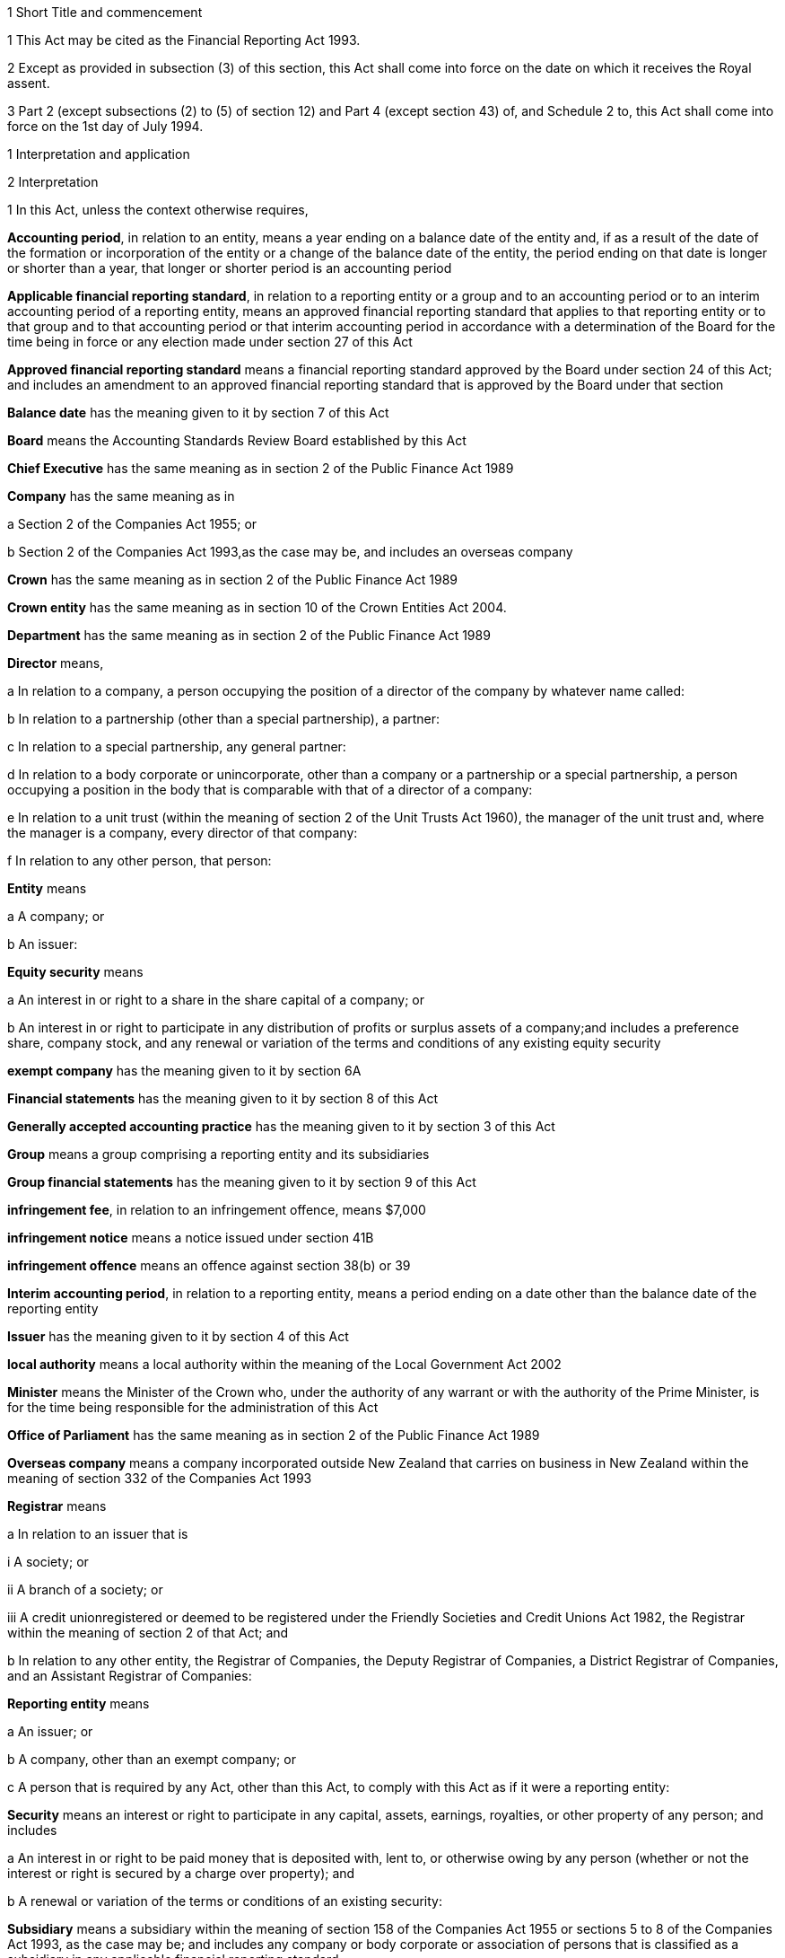 

1 Short Title and commencement

1 This Act may be cited as the Financial Reporting Act 1993.

2 Except as provided in subsection (3) of this section, this Act shall come into force on the date on which it receives the Royal assent.

3 Part 2 (except subsections (2) to (5) of section 12) and Part 4 (except section 43) of, and Schedule 2 to, this Act shall come into force on the 1st day of July 1994.

1 Interpretation and application

2 Interpretation

1 In this Act, unless the context otherwise requires,

*Accounting period*, in relation to an entity, means a year ending on a balance date of the entity and, if as a result of the date of the formation or incorporation of the entity or a change of the balance date of the entity, the period ending on that date is longer or shorter than a year, that longer or shorter period is an accounting period

*Applicable financial reporting standard*, in relation to a reporting entity or a group and to an accounting period or to an interim accounting period of a reporting entity, means an approved financial reporting standard that applies to that reporting entity or to that group and to that accounting period or that interim accounting period in accordance with a determination of the Board for the time being in force or any election made under section 27 of this Act

*Approved financial reporting standard* means a financial reporting standard approved by the Board under section 24 of this Act; and includes an amendment to an approved financial reporting standard that is approved by the Board under that section

*Balance date* has the meaning given to it by section 7 of this Act

*Board* means the Accounting Standards Review Board established by this Act

*Chief Executive* has the same meaning as in section 2 of the Public Finance Act 1989

*Company* has the same meaning as in

a Section 2 of the Companies Act 1955; or

b Section 2 of the Companies Act 1993,as the case may be, and includes an overseas company

*Crown* has the same meaning as in section 2 of the Public Finance Act 1989

*Crown entity* has the same meaning as in section 10 of the Crown Entities Act 2004.

*Department* has the same meaning as in section 2 of the Public Finance Act 1989

*Director* means,

a In relation to a company, a person occupying the position of a director of the company by whatever name called:

b In relation to a partnership (other than a special partnership), a partner:

c In relation to a special partnership, any general partner:

d In relation to a body corporate or unincorporate, other than a company or a partnership or a special partnership, a person occupying a position in the body that is comparable with that of a director of a company:

e In relation to a unit trust (within the meaning of section 2 of the Unit Trusts Act 1960), the manager of the unit trust and, where the manager is a company, every director of that company:

f In relation to any other person, that person:

*Entity* means

a A company; or

b An issuer:

*Equity security* means

a An interest in or right to a share in the share capital of a company; or

b An interest in or right to participate in any distribution of profits or surplus assets of a company;and includes a preference share, company stock, and any renewal or variation of the terms and conditions of any existing equity security

*exempt company* has the meaning given to it by section 6A

*Financial statements* has the meaning given to it by section 8 of this Act

*Generally accepted accounting practice* has the meaning given to it by section 3 of this Act

*Group* means a group comprising a reporting entity and its subsidiaries

*Group financial statements* has the meaning given to it by section 9 of this Act

*infringement fee*, in relation to an infringement offence, means $7,000

*infringement notice* means a notice issued under section 41B

*infringement offence* means an offence against section 38(b) or 39

*Interim accounting period*, in relation to a reporting entity, means a period ending on a date other than the balance date of the reporting entity

*Issuer* has the meaning given to it by section 4 of this Act

*local authority* means a local authority within the meaning of the Local Government Act 2002

*Minister* means the Minister of the Crown who, under the authority of any warrant or with the authority of the Prime Minister, is for the time being responsible for the administration of this Act

*Office of Parliament* has the same meaning as in section 2 of the Public Finance Act 1989

*Overseas company* means a company incorporated outside New Zealand that carries on business in New Zealand within the meaning of section 332 of the Companies Act 1993

*Registrar* means

a In relation to an issuer that is

i A society; or

ii A branch of a society; or

iii A credit unionregistered or deemed to be registered under the Friendly Societies and Credit Unions Act 1982, the Registrar within the meaning of section 2 of that Act; and

b In relation to any other entity, the Registrar of Companies, the Deputy Registrar of Companies, a District Registrar of Companies, and an Assistant Registrar of Companies:

*Reporting entity* means

a An issuer; or

b A company, other than an exempt company; or

c A person that is required by any Act, other than this Act, to comply with this Act as if it were a reporting entity:

*Security* means an interest or right to participate in any capital, assets, earnings, royalties, or other property of any person; and includes

a An interest in or right to be paid money that is deposited with, lent to, or otherwise owing by any person (whether or not the interest or right is secured by a charge over property); and

b A renewal or variation of the terms or conditions of an existing security:

*Subsidiary* means a subsidiary within the meaning of section 158 of the Companies Act 1955 or sections 5 to 8 of the Companies Act 1993, as the case may be; and includes any company or body corporate or association of persons that is classified as a subsidiary in any applicable financial reporting standard

*turnover*

a means, in relation to a company, the total annualised gross operating revenue of the company (exclusive of any tax required to be collected) reported in the statement of financial performance, income and expenditure statement, or revenue and appropriation account, as the case may be, for the accounting period for which the financial statements are required; and includes (without limitation) any sales, fee income, grants, output appropriations, cost recoveries, donations, dividends, interest, and subscriptions of the company for that accounting period:

b means, in relation to a group, the total annualised gross operating revenue of the group (exclusive of any tax required to be collected) reported in the consolidated statement of financial performance or consolidated income and expenditure statement, as the case may be, for the accounting period for which the financial statements are required; and includes (without limitation) any sales, fee income, grants, output appropriations, cost recoveries, donations, dividends, interest, and subscriptions of the group for that accounting period

*Working day* means a day of the week other than

a Saturday, Sunday, Good Friday, Easter Monday, Anzac Day, the Sovereign's Birthday, Labour Day, and Waitangi Day; and

b A day in the period commencing with the 25th day of December in any year and ending with the 2nd day of January in the following year; and

c If the 1st day of January in any year falls on a Friday, the following Monday; and

d If the 1st day of January in any year falls on a Saturday or a Sunday, the following Monday and Tuesday.

2 Where the last day of the period prescribed under section 18 or section 19 of this Act for delivering financial statements or group financial statements to the appropriate Registrar falls on the anniversary of the province in which,

a In the case of financial statements that are required to be delivered to the Registrar of Friendly Societies and Credit Unions, the office of the Registrar of Friendly Societies and Credit Unions is situated; or

b In the case of any other reporting entity, the office of the appropriate Deputy Registrar of Companies or District Registrar of Companies or Assistant Registrar of Companies is situatedthe financial statements or group financial statements may be delivered on the next working day.

3 Meaning of generally accepted accounting practice
For the purposes of this Act, financial statements and group financial statements comply with generally accepted accounting practice only if those statements comply with

a Applicable financial reporting standards; and

b In relation to matters for which no provision is made in applicable financial reporting standards and that are not subject to any applicable rule of law, accounting policies that

i Are appropriate to the circumstances of the reporting entity; and

ii Have authoritative support within the accounting profession in New Zealand.

4 Meaning of issuer

1 In this Act, *issuer* means

a Every person who has, whether before or after the commencement of this Act, allotted securities pursuant to

i An offer for which, or for which but for an exemption granted by the Securities Commission pursuant to section 5 of the Securities Act 1978, an investment statement or a registered prospectus, or both, is or was required under that Act (other than an offer of a unit in a unit trust); or

ii An offer required to be contained in a prospectus required to be registered under the Companies Act 1955,whether or not the securities allotted are securities of the same type as the securities offered:

b Every manager of a unit trust (within the meaning of section 2 of the Unit Trusts Act 1960) in which securities have been allotted, whether before or after the commencement of this Act, pursuant to an offer of securities to the public within the meaning of the Securities Act 1978:

ba every recipient of money from a conduit issuer (within the meaning of section 4A):

c Every person who is a party to a listing agreement with a stock exchange in New Zealand and who has issued securities which are quoted on such an exchange:

d every insurer to whom Part 10 of the Injury Prevention, Rehabilitation, and Compensation Act 2001 applies.

e every operator within the meaning of the Retirement Villages Act 2003 (other than a receiver or liquidator, or a person who has no financial interest in the village).

2 Every registered bank (within the meaning of section 2(1) of the Reserve Bank of New Zealand Act 1989) that has allotted securities to the public within the meaning of the Securities Act 1978 is an issuer for the purposes of this Act.

3 In this section references to securities that have been issued or allotted are to be taken as references to securities that have not been cancelled, redeemed, forfeited, or in respect of which obligations owing under them have not been discharged.

4 Subsection (2) of this section shall come into force on a date to be appointed by the Governor-General by Order in Council.

4A Recipients of money from conduit issuers

1 In section 4, a person is a *recipient of money from a conduit issuer* if

a the person is related to another person (the *conduit issuer*); and

b the conduit issuer raises an amount of money by the issue of securities offered to the public within the meaning of the Securities Act 1978 and that offer is made under that Act after the commencement of this section; and

c that money is raised as part of a scheme or arrangement under which 75% or more of that money is provided, directly or indirectly and whether by 1 transaction or a series of transactions, for the use of

i the person; or

ii the person and 1 or more third persons that are related to the person; and

d the money that is provided to the person under paragraph (c) is 10% or more of the money that is raised under paragraph (b); and

e all or part of the money that is provided under paragraph (c) has not yet been repaid or returned to the conduit issuer.

2 In subsection (1),

a a person is related to another person if

i they are acting jointly or in concert; or

ii either person acts, or is accustomed to act, in accordance with the wishes of the other person; or

iii they are related companies within the meaning of section 2(3) of the Companies Act 1993; or

iv either person is able, directly or indirectly, to exert a substantial degree of influence over the activities of the other; or

v they are both, directly or indirectly, under the control of the same person; but

b a director of a company or other body corporate is not related to that company or body corporate merely because he or she is a director of that company or body corporate.

4B Exemption from being issuer under section 4(1)(ba)

1 The Securities Commission may, by notice in the Gazette, exempt

a a person from being an issuer under section 4(1)(ba); or

b a class of persons from being issuers under section 4(1)(ba).

2 The exemption may be granted on any terms and conditions that the Securities Commission thinks fit.

3 The Securities Commission may vary or revoke an exemption in the same way as an exemption may be granted under this section.

4 Each notice published in the Gazette under this section is a regulation for the purposes of the Regulations (Disallowance) Act 1989 and the Acts and Regulations Publication Act 1989.

4C Exemption may apply to accounting period before exemption is granted
An exemption under section 4B may, if the Securities Commission thinks fit, apply to an accounting period that commenced before the exemption is granted (including an accounting period that ended before the exemption is granted) if the exemption is granted before the financial statements or group financial statements for that period are required to be completed.

4D Securities Commission must notify reasons for exemption

1 The Securities Commission's reasons for granting an exemption under section 4B (including why the exemption is appropriate) must be notified in the Gazette together with the exemption.

2 However, the Securities Commission may defer notifying or not notify the reasons for granting an exemption if the Commission is satisfied that it is proper to do so on the ground of commercial confidentiality.

5 Persons ceasing to be issuers during accounting period

1 Where a person ceases to be an issuer during an accounting period, that person shall be deemed to continue to be an issuer in relation to that accounting period for the purposes of this Act.

2 However, this section does not apply to a person who ceases to be an issuer as a result of an exemption under section 4B.

6 Certain persons not issuers
None of the following is an issuer for the purposes of this Act:

a The Crown:

b A local authority:

c The Board of Trustees of the National Provident Fund continued in existence under section 12 of the National Provident Fund Restructuring Act 1990:

d The Reserve Bank of New Zealand continued in existence under section 5 of the Reserve Bank of New Zealand Act 1989:

e 

f A company within the meaning of section 2(1) of the Companies Act 1955 that does not have more than 25 members and that would, but for this section, be an issuer by reason only of the allotment of equity securities:

g A company within the meaning of section 2(1) of the Companies Act 1993 that does not have more than 25 shareholders and that would, but for this section, be an issuer by reason only of the allotment of equity securities.

6A Meaning of exempt company

1 In this Act, *exempt company* means a company, other than an overseas company or an issuer, if

a at least 2 of the following subparagraphs apply:

i as at the balance date of the accounting period for which financial statements are required, the value of the total assets of the company (including intangible assets) reported in the statement of financial position did not exceed $1,000,000:

ii in the accounting period for which financial statements are required, the turnover of the company did not exceed $2,000,000:

iii as at the balance date of the accounting period for which financial statements are required, the company has 5 or fewer full-time equivalent employees; and

b as at the balance date of the accounting period for which financial statements are required, the company

i was not a subsidiary of another body corporate or association of persons; and

ii did not have any subsidiaries.

2 The Governor-General may, by Order in Council, make regulations for all or any of the following purposes:

a amending the maximum amount of assets that applies under subsection (1)(a)(i):

b amending the maximum amount of turnover that applies under subsection (1)(a)(ii):

c amending the maximum number of full-time equivalent employees that applies under subsection (1)(a)(iii).

3 In counting employees for the purposes of subsection (1), part-time employees must be taken into account as an appropriate fraction of a full-time equivalent.

7 Meaning of balance date

1 In this Act, the term *balance date* in relation to an entity, means the close of the 31st day of March or of such other date as the directors of the entity adopt as the entity's balance date.

2 Subject to subsections (3) and (4) of this section, an entity must have a balance date in each calendar year.

3 An entity need not have a balance date in the calendar year in which it is formed or incorporated if its first balance date is in the following calendar year and is not later than 15 months after the date of its formation or incorporation.

4 If an entity changes its balance date, it need not have a balance date in a calendar year if

a The period between any 2 balance dates does not exceed 15 months; and

b The Registrar approves the change of balance date before it is made.

5 The Registrar may approve a change of balance date with or without conditions.

6 If an entity changes its balance date, the period between any 2 balance dates must not exceed 15 months.

7 The board of a reporting entity (not being an issuer) that is a company must ensure that, unless in the board's opinion there are good reasons against it, the balance date of each subsidiary of the company is the same as the balance date of the company.

8 The board of an issuer must ensure that the balance date of the issuer is the same as the balance date of its subsidiaries.

9 Subject to subsection (11) of this section, the Registrar may, by notice in writing and subject to such conditions as the Registrar thinks fit, exempt an issuer from subsection (8) of this section either completely or in relation to a subsidiary or a class of subsidiaries.

10 The existence of the exemption must be stated in a note to the consolidated statement of financial position for a group.

11 If the balance date of a subsidiary of a reporting entity is not the same as that of the reporting entity, the balance date of the subsidiary for the purposes of any particular group financial statements must be that preceding the balance date of the reporting entity.

8 Meaning of financial statements

1 In this Act, the term *financial statements*, in relation to an entity and a balance date, means

a A statement of financial position for the entity as at the balance date; and

b In the case of

i An entity trading for profit, a statement of financial performance for the entity in relation to the accounting period ending at the balance date; and

ii An entity not trading for profit, an income and expenditure statement for the entity in relation to the accounting period ending at the balance date; and

iii An entity that is a building society within the meaning of the Building Societies Act 1965, a revenue and appropriation account for the entity in relation to the accounting period ending at the balance date; and

c If, in the case of a reporting entity, an applicable financial reporting standard requires a statement of cash flows for the reporting entity, a statement of cash flows for the reporting entity in relation to the accounting period ending on the balance date,together with any notes or documents giving information relating to the statement of financial position, statements, or account.

2 In this Act, the term *financial statements*, in relation to a reporting entity that is an overseas company, includes, in addition to the financial statements of the overseas company, financial statements referred to in subsection (1) of this section for its New Zealand business prepared as if that business were conducted by a company formed and registered in New Zealand.

3 Where the Registrar notifies an overseas company that he or she is satisfied that the financial statements of the overseas company that comply with subsection (1) of this section comply with subsection (2) of this section, those financial statements shall be taken to comply with subsection (2) of this section.

9 Meaning of group financial statements

1 In this Act, the term *group financial statements*, in relation to a group and a balance date, means

a A consolidated statement of financial position for the group as at that balance date; and

b Where a member of the group trades for profit, a consolidated statement of financial performance for the group in relation to the accounting period ending on that balance date; and

c Where no member of the group trades for profit, a consolidated income and expenditure statement for the group in relation to the accounting period ending on that balance date; and

d If an applicable financial reporting standard requires a consolidated statement of cash flows for the group, a consolidated statement of cash flows for the group in relation to the accounting period ending on that balance date,together with any notes or documents giving information relating to the statement of financial position or statement.

2 In this Act, the term *group financial statements*, in relation to a group that comprises a reporting entity that is an overseas company and its subsidiaries, includes, in addition to the financial statements of the group, financial statements referred to in subsection (1) of this section for the group's New Zealand business prepared as if the members of the group were companies formed and registered in New Zealand.

3 Where the Registrar notifies an overseas company that he or she is satisfied that the financial statements of the group that comply with subsection (1) of this section comply with subsection (2) of this section, those financial statements shall be taken to comply with subsection (2) of this section.

9A Application to certain issuers

1 For the purposes of this Act, a requirement on the directors of an issuer of securities in relation to a scheme within the meaning of section 2 of the Securities Act 1978 (other than a scheme to which subsection (2) of this section applies) to prepare and register financial statements shall be construed as including a requirement to prepare and register (in addition to financial statements in respect of the issuer itself),

a If the liabilities of the issuer and the scheme are not limited to a particular group of assets (in this section referred to as a *separate fund*), financial statements in respect of the scheme; or

b If the liabilities of the issuer or the scheme are limited to a separate fund, financial statements in respect of both the scheme and that fund.

2 For the purposes of this Act, a requirement on the trustees of a superannuation scheme that is registered under the Superannuation Schemes Act 1989 to prepare and register financial statements shall be construed as a requirement to prepare and register,

a If the liabilities of the trustee and the scheme are not limited to a separate fund, financial statements in respect of the scheme; or

b If the liabilities of the trustee or the scheme are limited to a separate fund, financial statements in respect of both the scheme and that fund.

3 Where the liability of an issuer that is a life insurance company to satisfy its obligations under any securities (as distinct from calculating the returns on the securities) is limited to a separate fund (whether the fund or the limitation is created by statute or by contract or otherwise), then, for the purposes of this Act, a requirement on the directors of the issuer to prepare and register financial statements shall be construed as including a requirement to prepare and register (in addition to financial statements in respect of the issuer itself), financial statements in respect of each such fund.

4 Subsection (5) applies if

a the financial statements of an operator of a retirement village (as those terms are defined in sections 5 and 6 of the Retirement Villages Act 2003) include the activities of

i more than 1 retirement village; or

ii another trading activity that operates independently of the retirement village; and

b either the statutory supervisor of the retirement village, or (if the operator is exempted under section 41 of that Act from appointing a statutory supervisor) the Registrar, as a condition of that exemption, requires the operator to comply with subsection (5).

5 If this subsection applies, any requirement for an operator of a retirement village to prepare financial statements includes

a a requirement to prepare financial statements in respect of the retirement village as well as in respect of the operator; and

b a requirement to lodge a copy of both statements, within 20 working days after the financial statements are required to be signed,

i with the statutory supervisor of the retirement village (if there is one); or

ii if the operator is exempted from appointing a statutory supervisor, with the Registrar or with any person the Registrar appoints under a condition of that exemption.

2 Financial statements



10 Obligation to prepare financial statements

1 The directors of every reporting entity must ensure that, within 5 months after the balance date of the entity or, where the entity is required by any other Act to prepare financial statements or accounts within a shorter period after the end of its financial year or balance date, within that period, financial statements that comply with section 11 of this Act are

a Completed in relation to the entity and that balance date; and

b Dated and signed on behalf of the directors by 2 directors of the entity, or, if the entity has only 1 director, by that director.

2 The directors of every exempt company must ensure that within 5 months after the balance date of the company or, if all the members or shareholders of the company agree, within 9 months after the balance date of the company, financial statements that comply with section 12 of this Act are

a Completed in relation to the company and that balance date; and

b Dated and signed on behalf of the directors by 2 directors of the company, or, if the company has only 1 director, by that director.

10A Non-active entities not required to prepare financial statements

1 The directors of an entity do not have to comply with section 10 or 19 in respect of an accounting period if the entity

a was a non-active entity in respect of that accounting period; and

b has, within the specified period, delivered to the Registrar a declaration, in the prescribed form, stating that it was a non-active entity in respect of that accounting period.

2 For the purposes of this section, an entity is a *non-active entity* in respect of an accounting period if the entity is not an issuer and, during that period, the entity

a has not derived, or been deemed to have derived, any income; and

b has no expenses; and

c has not disposed of, or been deemed to have disposed of, any assets; and

d has not been a party to, perpetuated, or continued with, any transactions that, during the period, give rise to obligations under the Income Tax Act 2004 in relation to the entity or any other person (or both).

3 In determining whether an entity is a non-active entity, no account may be taken of any

a statutory company filing fees or associated accounting or other costs; or

b bank charges or other minimal administration costs totalling not more than $50 in the accounting period; or

c interest earned on any bank account during the accounting period, to the extent that the total interest does not exceed the total of any charges or costs incurred by the entity to which paragraph (b) applies.

4 In this section, *specified period*, in relation to an accounting period, means the period within which the directors of the entity would, but for this section, be required to ensure that financial statements are completed under section 10.

11 Content of financial statements of reporting entities

1 The financial statements of a reporting entity must comply with generally accepted accounting practice.

2 If, in complying with generally accepted accounting practice, the financial statements do not give a true and fair view of the matters to which they relate, the directors of the reporting entity must add such information and explanations as will give a true and fair view of those matters.

3 Where the Registrar of Companies notifies a reporting entity that is incorporated or constituted outside New Zealand that the Registrar is satisfied that

a The financial statements of the reporting entity comply with the requirements of the law in force in the country where the reporting entity is incorporated or constituted; and

b Those requirements are substantially the same as those of this Act,those financial statements shall be taken to comply with this section and every applicable financial reporting standard.

12 Content of financial statements of exempt companies

1 The financial statements of an exempt company must either

a be in the form and contain the particulars and comply with the directions as to the preparation of those statements prescribed by the Governor-General by Order in Council; or

b comply with section 11 as if the exempt company were a reporting entity.

2 For the purposes of subsection (1)(a), the Governor-General. may from time to time, on the recommendation of the Minister, by Order in Council, prescribe

a The form of; and

b The particulars to be contained in; and

c Directions to be complied with in the preparation offinancial statements of exempt companies.

3 Before making any recommendation for the purposes of subsection (2) of this section, the Minister shall do everything reasonably possible to advise such organisations as, in his or her opinion, have a professional interest in the terms of any order made under that subsection of the proposed terms of the order, and shall give those organisations a reasonable opportunity to make submissions to him or her.

4 Failure to comply with subsection (3) of this section does not affect the validity of any order made under subsection (2) of this section.

5 Every order made under subsection (2) of this section shall commence to apply in relation to accounting periods commencing on or after the date on which the order takes effect.

13 Obligation to prepare group financial statements

1 Subject to subsection (2) of this section, the directors of a reporting entity that has, on the balance date of the entity, one or more subsidiaries, must, in addition to complying with section 10 of this Act, ensure that, within 5 months after that balance date or, where the entity is required by any other Act to prepare group financial statements or group accounts within a shorter period after the end of its financial year or balance date, within that period, group financial statements that comply with section 14 of this Act are

a Completed in relation to that group and that balance date; and

b Dated and signed on behalf of the directors by 2 directors of the entity, or, if the entity has only 1 director, by that director.

2 Group financial statements are not required in relation to a reporting entity that is a company if, on the balance date of the company, the company is not an issuer and the only shareholders of the company comprise a reporting entity that is

a A body corporate that is incorporated in New Zealand or a nominee of such a body corporate; or

b A body corporate that is incorporated in New Zealand or a nominee of such a body corporate and a subsidiary of such a body corporate or a nominee of such a subsidiary.

14 Content of group financial statements

1 The financial statements of a group must comply with generally accepted accounting practice.

2 If, in complying with generally accepted accounting practice, the group financial statements do not give a true and fair view of the matters to which they relate, the directors of the reporting entity must add such information and explanations as will give a true and fair view of those matters.

3 In any case where a subsidiary became a subsidiary of a reporting entity during the accounting period to which the group financial statements relate, the consolidated statement of financial performance or the consolidated income and expenditure statement for the group, must, unless any applicable financial reporting standard otherwise requires, relate to the profit or loss of the subsidiary for each part of that accounting period during which it was such a subsidiary, and not to any other part of that accounting period.

4 Subject to subsection (3) of this section, where the balance date of a subsidiary of a reporting entity is not the same as that of the reporting entity, the group financial statements must

a If the balance date of the subsidiary does not precede that of the reporting entity by more than 3 months, incorporate the financial statements of the subsidiary for the accounting period ending on that date, or incorporate interim financial statements of the subsidiary completed in respect of a period that is the same as the accounting period of the reporting entity; or

b In any other case, incorporate interim financial statements of the subsidiary completed in respect of a period that is the same as the accounting period of the reporting entity.

5 Where the Registrar of Companies notifies a reporting entity that is incorporated or constituted outside New Zealand that the Registrar is satisfied that

a The group financial statements of the group that comprises the reporting entity and its subsidiaries comply with the law in force in the country where the reporting entity is incorporated or constituted; and

b Those requirements are substantially the same as those of this Act,those financial statements shall be taken to comply with this section and every applicable financial reporting standard.

6 Subject to subsection (3) of this section, group financial statements must, except where otherwise required by an applicable financial reporting standard, incorporate the financial statements of every subsidiary of the reporting entity.

15 Financial statements of issuers and group financial statements of issuers to be audited

1 The directors of an issuer must ensure that the financial statements of the issuer and, if the issuer is required to complete group financial statements, the group financial statements are audited.

2 The financial statements and any group financial statements must be audited,

a If the issuer is a company, other than an overseas company, by an auditor appointed in accordance with the Companies Act 1955 or the Companies Act 1993, as the case may be; or

b If the issuer is an overseas company, by a person who is qualified for appointment as auditor in accordance with section 199 of the Companies Act 1993; or

c If the issuer is incorporated or registered under any other Act that provides for the appointment of an auditor, by an auditor appointed under that Act; or

d If the issuer is not incorporated or registered under an Act that provides for the appointment of an auditor, by an auditor appointed in accordance with the provisions of the Companies Act 1993 which shall, for that purpose, apply with such modifications as may be necessary.

e if the issuer is a public entity under the Public Audit Act 2001, by the Auditor-General.

3 This section shall not apply in respect of a superannuation scheme that is registered under the Superannuation Schemes Act 1989 if the annual accounts of that scheme are not required to be audited under section 13 of that Act.

16 Auditor's report on reporting entities

1 Where, pursuant to section 15 of this Act or the Companies Act 1955 or the Companies Act 1993, the financial statements of a reporting entity or group financial statements are required to be audited, the auditor's report on the financial statements or group financial statements must state

a The work done by the auditor; and

b The scope and limitations of the audit; and

c The existence of any relationship (other than that of auditor) which the auditor has with, or any interests which the auditor has in, the reporting entity or any of its subsidiaries; and

d Whether the auditor has obtained all information and explanations that he or she has required; and

e Whether, in the auditor's opinion, as far as appears from an examination of them, proper accounting records have been kept by the reporting entity; and

f Whether, in the auditor's opinion, the financial statements and any group financial statements comply with generally accepted accounting practice, and if they do not, the respects in which they fail to comply; and

g Whether, in the auditor's opinion and having regard to any information or explanations that may have been added by the reporting entity pursuant to section 11(2) or section 14(2) of this Act, the financial statements and any group financial statements give a true and fair view of the matters to which they relate, and, if they do not, the respects in which they fail to give such a view.

2 Where the auditor's report indicates that the requirements of this Act have not been complied with, the auditor must, within 7 working days after signing the report, send a copy of the report and a copy of the financial statements and any group financial statements to which it relates, to the Registrar who must, in turn, forthwith send copies of the report and statements to the Board and, if the reporting entity or group to which the report and statements relate is an issuer, to the Securities Commission.

17 Auditor's report on exempt companies
Where, pursuant to the Companies Act 1955 or the Companies Act 1993, the financial statements of an exempt company are required to be audited, the auditor's report on the financial statements must state

a The work done by the auditor; and

b The scope and limitations of the audit; and

c The existence of any relationship (other than that of auditor) which the auditor has with, or any interests which the auditor has in, the exempt company; and

d Whether the auditor has obtained all information and explanations that he or she has required; and

e Whether, in the auditor's opinion, as far as appears from an examination of them, proper accounting records have been kept by the exempt company; and

f Whether, in the auditor's opinion, the financial statements comply with section 12 of this Act, and if they do not, the respects in which they fail to comply.



18 Registration of financial statements by issuers

1 The directors of an issuer must ensure that, within 20 working days after the financial statements of the issuer and any group financial statements are required to be signed, copies of those statements together with a copy of the auditor's report on those statements are delivered to the Registrar for registration.

1A Any financial statements to which subsection (1) of this section applies and that are required for the purposes of this Act may also contain or be accompanied by financial statements and any auditor's report on those statements, that are required for the purposes of a prospectus under the Securities Act 1978.

2 The issuer must, at the same time, pay to the Registrar the prescribed registration fee.

3 Any person may, on payment of the prescribed fee (if any), inspect the copies of an issuer's financial statements and auditor's report on those statements delivered to the Registrar under subsection (1).



19 Overseas companies and certain other companies to register financial statements

1 This section applies to

a any company, other than an issuer, that is an overseas company; or

b any company, other than an issuer,

i that is large; and

ii in which shares that in aggregate carry the right to exercise or control the exercise of 25% or more of the voting power at a meeting of the company are held by

A a subsidiary of a company or body corporate incorporated outside New Zealand; or

B a company or body corporate incorporated outside New Zealand; or

C a person not ordinarily resident in New Zealand; or

c any company, other than an issuer, that is a subsidiary of a company or body corporate incorporated outside New Zealand.

2 However, this section does not apply to a company (*company A*) if the following requirements are satisfied:

a company A is a subsidiary of a company that is incorporated in New Zealand (*company B*); and

b financial statements in relation to company B that comply with section 11 are completed and signed within the time specified in section 10; and

c group financial statements in relation to a group comprising company B, company A, and all other subsidiaries of company B that comply with section 14 are completed and signed within the time specified in section 13; and

d a copy of the financial statements referred to in paragraph (b) and a copy of the group financial statements referred to in paragraph (c), together with the auditor's report on those statements, are delivered to the Registrar for registration.

3 The directors of every company to which this section applies must

a ensure that, within 20 working days after the financial statements of the company and any group financial statements in relation to a group comprising that company and its subsidiaries are required to be signed, copies of those statements, together with a copy of the auditor's report on those statements, are delivered to the Registrar for registration; and

b ensure that the company pays to the Registrar the prescribed registration fee at the same time.

19A Interpretation for section 19

1 For the purposes of section 19,

a a person is ordinarily resident in New Zealand if that person

i is domiciled in New Zealand; or

ii is living in New Zealand and the place where that person usually lives is, and has been for the immediately preceding 12 months, in New Zealand, whether or not that person has on occasions been away from New Zealand during that period:

b a company is large if at least 2 of the following subparagraphs apply:

i as at the balance date of the accounting period for which financial statements are required, the total assets (including intangible assets) of the company and its subsidiaries (if any) reported in the statement of financial position or consolidated statement of financial position (as the case may be) exceeds $10,000,000:

ii in the accounting period for which financial statements are required, the total turnover of the company and its subsidiaries (if any) exceeds $20,000,000:

iii as at the balance date of the accounting period for which financial statements are required, the company and its subsidiaries (if any) have 50 or more full-time equivalent employees:

c *auditor's report*, in relation to an overseas company, means a report by a person qualified for appointment as auditor in accordance with section 199 of the Companies Act 1993:

d a subsidiary does not include any company or body corporate or association of persons that is classified as a subsidiary in any applicable financial reporting standard.

2 The Governor-General may, by Order in Council, make regulations for all or any of the following purposes:

a amending the amount of assets that must be exceeded under subsection (1)(b)(i):

b amending the amount of turnover that must be exceeded under subsection (1)(b)(ii):

c amending the minimum number of full-time equivalent employees that applies under subsection (1)(b)(iii).

3 In counting employees for the purposes of subsection (1), part-time employees must be taken into account as an appropriate fraction of a full-time equivalent.

20 Fees
The Governor-General may from time to time, by Order in Council,

a Prescribe the fees payable to the Registrar under section 18(2) or section 18(3) or section 19(3) of this Act:

b Prescribe the amounts payable to the Registrar by way of penalty for failure to deliver financial statements or group financial statements and the auditor's report on those statements within the time prescribed by section 18(1) or section 19(3) of this Act.

21 Application of this Part to accounting periods ending before person becomes an issuer
Nothing in this Part of this Act requires the directors of an issuer, not being a company, to ensure the completion of financial statements and any group financial statements and the registration of those financial statements in relation to an accounting period that ended before the accounting period in which that person became an issuer.

3 Accounting Standards Review Board

22 Establishment of Accounting Standards Review Board

1 There is hereby established a Board to be called the Accounting Standards Review Board.

2 The Accounting Standards Review Board is a Crown entity for the purposes of section 7 of the Crown Entities Act 2004.

3 The Crown Entities Act 2004 applies to the Accounting Standards Review Board except to the extent that this Act expressly provides otherwise.

4 Members of the Accounting Standards Review Board are the board for the purposes of the Crown Entities Act 2004.

23 Membership of Board

1 The Board shall consist of not less than 4 and not more than 7 members.

2 

3 The Minister shall not recommend a person for appointment as a member of the Board unless, in the opinion of the Minister, that person is qualified for appointment by reason of his or her knowledge of, or experience in, business, accounting, finance, economics, or law.

4 Subsection (3) does not limit section 29 of the Crown Entities Act 2004.

24 Functions of Board

1 The Board has the following functions:

a To review and, if it thinks fit, approve financial reporting standards submitted to it for approval for the purposes of

i This Act; or

ia the Crown Entities Act 2004; or

ii The Public Finance Act 1989; or

iia the Local Government Act 2002; or

iii Any Act that requires a person to comply with this Act as if that person were a reporting entity:

b To review, and, if it thinks fit, approve amendments to any approved financial reporting standards:

c To make recommendations in relation to the submission to it for approval of financial reporting standards or amendments to approved financial reporting standards:

d To give directions as to the accounting policies that have authoritative support within the accounting profession in New Zealand:

e To encourage the development of financial reporting standards, including financial reporting standards for different classes of reporting entity:

ea 

f To liaise with the Accounting Standards Board established by the Securities Commission Act 1989 of Australia with a view to harmonising New Zealand and Australian financial reporting standards.

2 For the avoidance of doubt, the function of the Board referred to in subsection (1)(a) includes the function of reviewing and, if the Board thinks fit, approving financial reporting standards submitted to it for approval that relate to prospective, summary, or interim financial information.

3 Except as expressly provided otherwise in this or another Act, the Board must act independently in performing its statutory functions and duties, and exercising its statutory powers, under

a this Act; and

b any other Act that expressly provides for the functions, powers, or duties of the Board (other than the Crown Entities Act 2004).

25 Financial reporting standards may be submitted to Board for approval
The Institute of Chartered Accountants of New Zealand and any other organisation or person may, from time to time, submit

a Financial reporting standards; and

b Amendments to any approved financial reporting standardsto the Board for approval.

26 Consultation

1 The Board shall not approve a financial reporting standard or an amendment to an approved financial reporting standard unless

a The standard or the amendment is based on a standard or an amendment adopted by the Institute of Chartered Accountants of New Zealand or the organisation or person by whom it was submitted to the Board and the Board is satisfied that, before it was so adopted, the Institute or organisation or person, as the case may be, took reasonable steps to consult with persons or organisations or representatives of persons or organisations who, in the opinion of the Institute or organisation or person, would be affected by the adoption of the standard or the amendment; or

b The standard or the amendment is based on a standard or amendment that was not adopted by the Institute of Chartered Accountants of New Zealand or organisation or person by whom it was submitted to the Board and the Board is satisfied that, before the standard or amendment was submitted to the Board, the Institute or organisation or person, as the case may be, took reasonable steps to consult with persons or organisations who, in the opinion of the Institute or organisation or person, would be affected by the approval of the standard or the amendment by the Board.

1A The Board must not approve a financial reporting standard, or an amendment to an approved financial reporting standard, that is likely to require the disclosure of personal information unless

a the Board is satisfied that,

i in the case of a standard or amendment based on a standard or amendment adopted by the Institute of Chartered Accountants of New Zealand or the organisation or person by whom it was submitted to the Board, the Institute or organisation or person, as the case may be, consulted with the Privacy Commissioner before the standard or amendment was adopted; or

ii in the case of a standard or amendment based on a standard or amendment that was not adopted by the Institute of Chartered Accountants of New Zealand or organisation or person by whom it was submitted to the Board, the Institute or organisation or person, as the case may be, consulted with the Privacy Commissioner before the standard or amendment was submitted to the Board; or

b the Board has consulted with the Privacy Commissioner.

2 Any failure to comply with subsection (1) or subsection (1A) does not affect the validity of the approval by the Board of the standard or the amendment.

3 In subsection (1A), *personal information* and *Privacy Commissioner* have the same meanings as in section 2 of the Privacy Act 1993.

27 Approval of financial reporting standards

1 Approved financial reporting standards may be expressed to apply in relation to

a All reporting entities or groups; or

b Specified reporting entities or groups; or

c The Crown; or

d All departments or Offices of Parliament or Crown entities; or

e Specified departments or Offices of Parliament or Crown entities; or

ea All local authorities; or

eb Specified local authorities; or

f Accounting periods or interim accounting periods.

2 Approved financial reporting standards may

a Have general or specific application:

b Differ according to differences in time or circumstance.

3 An approved financial reporting standard may classify a company as a subsidiary of another company where, although the company is not a subsidiary of that other company for the purposes of section 5 of the Companies Act 1993 or section 158 of the Companies Act 1955, the company is, in effect, controlled by that other company (irrespective of whether it is taken to be controlled by that other company for the purposes of section 5 of the Companies Act 1993 or section 158 of the Companies Act 1955), so as to render it, in substance, a subsidiary of that other company.

3A The Board may from time to time determine that

a An approved financial reporting standard which has not been approved for application to a particular person (including a department or Office of Parliament) or category of persons shall apply to that person or category of persons; or

b An approved financial reporting standard which applies to a particular person (including a department or Office of Parliament) or category of persons shall cease to apply to that person or category of persons,in relation to such accounting periods or interim accounting periods as the Board may determine.

4 In subsection (3) of this section, the expression *company* includes an association of persons whether incorporated or not.

5 An approved financial reporting standard or an amendment to an approved financial reporting standard or a determination by the Board under subsection (3A) of this section, as the case may be, takes effect on the 28th day after the date of the notification of the approval or the amendment or the determination in the Gazette.

6 Subject to subsection (7) of this section, an approved financial reporting standard or an amendment to an approved financial reporting standard or a determination made under subsection (3A) of this section shall commence to apply in relation to such accounting periods or interim accounting periods as the Board specifies in its approval or determination, which periods

a May be accounting periods or interim accounting periods that have commenced or that commence before the date on which the financial reporting standard or the amendment to the approved financial reporting standard takes effect; but

b Must not be accounting periods or interim accounting periods that have ended or that end before the approved financial reporting standard or the amendment to the approved financial reporting standard takes effect.

7 Where

a The directors of a reporting entity; or

b The Minister of Finance and the Secretary to the Treasury, in relation to financial statements for the Crown required to be prepared pursuant to the Public Finance Act 1989; or

c The Chief Executive of a department; or

d The Chief Executive of an Office of Parliament; or

e The Chairperson and the Chief Executive of a Crown entity or, where no Chairperson exists, the Chief Executive; or

f the chief executive of a local authority,as the case may be, elect or elects in writing that an approved financial reporting standard, which would not otherwise apply to a particular accounting period or interim accounting period, shall apply to that accounting period or interim accounting period, the approved financial reporting standard shall apply accordingly.

28 Revocation of approval

1 The Board may revoke the approval of any approved financial reporting standard.

2 Any such revocation shall take effect on the 28th day after the date of the notification of the revocation in the Gazette.

3 Subject to subsection (4) of this section, the revocation of the approval of an approved financial reporting standard shall apply in relation to such accounting periods or interim accounting periods as the Board specifies, which periods

a May be accounting periods or interim accounting periods that have commenced or that commence before the date on which the revocation takes effect; but

b Must not be accounting periods or interim accounting periods that have ended or that end before the revocation takes effect.

4 Where

a The directors of a reporting entity; or

b The Minister of Finance and the Secretary to the Treasury, in relation to financial statements for the Crown required to be prepared pursuant to the Public Finance Act 1989; or

c The Chief Executive of a department; or

d The Chief Executive of an Office of Parliament; or

e The Chairperson and the Chief Executive of a Crown entity or, where no Chairperson exists, the Chief Executive; or

f the chief executive of a local authority,as the case may be, elect or elects in writing that the revocation of an approved financial reporting standard, which does not apply to a particular accounting period or interim accounting period, shall apply in relation to that accounting period or interim accounting period, the revocation shall apply accordingly.

29 Public notice

1 The Board must give notice of

a The approval of a financial reporting standard and of any amendment to an approved financial reporting standard; and

b Any determination made under section 27(3A) of this Act; and

c The revocation of any approval of a financial reporting standard and of any amendment to an approved financial reporting standardin the Gazette and in such publications as it considers appropriate for that purpose.

2 A notice under this section must

a Identify the financial reporting standard approved or the amendment to the approved financial reporting standard, as the case may be, but need not incorporate it in the notice:

b Identify the financial reporting standard to which the determination relates, but need not incorporate it in the notice:

c Identify the approved financial reporting standard revoked or the amendment to an approved financial reporting standard revoked, as the case may be, but need not incorporate it in the notice.

29A Board may grant exemptions

29B Exemption may apply to accounting period before exemption is granted

29C Failure to comply with applicable financial reporting standard must be disregarded if directors of reporting entity are exempt

29D Board must notify reasons for exemption

30 Consultation

1 The Board may consult any persons or organisations that the Board thinks fit to assist the Board in deciding whether or not to

a approve a financial reporting standard; or

b approve any amendment to an approved financial reporting standard; or

c revoke the approval of any approved financial reporting standard.

d 

1A 

2 This section does not limit section 26 of this Act or section 16 or section 17 of the Crown Entities Act 2004.

31 Annual reports

32 Further provisions applying to Board
The provisions set out in Schedule 1 to this Act apply in respect of the Board.

33 Disallowance of determinations by House of Representatives
The Regulations (Disallowance) Act 1989 applies to the following determinations of the Board as if the determination were a regulation within the meaning of that Act:

a any approval of a financial reporting standard and any amendment to an approved financial reporting standard:

b any revocation of an approval of an approved financial reporting standard:

c any determination made under section 27(3A).

34 Certificates of Board

1 A certificate signed by the Chairperson or Deputy Chairperson of the Board as to

a The making of a determination approving a financial reporting standard or any amendment to an approved financial reporting standard; or

ab The making of a determination under section 27(3A) of this Act and the accounting period or interim accounting period in relation to which it applies; or

b The making of a determination revoking the approval of an approved financial reporting standard; or

ba 

c The accounting period or interim accounting period in relation to which an approved financial reporting standard shall commence to apply; or

d The accounting period or interim accounting period in relation to which an approved financial reporting standard ceases to apply; or

e The accounting period or interim accounting period in relation to which an approved financial reporting standard was in forceshall, in the absence of evidence to the contrary, be sufficient evidence of the matters stated in the certificate.

2 All Courts and all persons acting judicially shall take judicial notice of the signature of the Chairperson or Deputy Chairperson appearing on a certificate given under subsection (1) of this section.

35 Amendment to Official Information Act 1982

4 Miscellaneous

35A Securities Commission may grant exemptions to directors of issuers that are incorporated or constituted outside New Zealand

1 The Securities Commission may, by notice in the Gazette, exempt any directors of an issuer that is incorporated or constituted outside New Zealand, or any directors of a class of those issuers, from compliance with any provision of sections 8 to 11, 13 to 16, 18, 36, 36A, or 38.

2 The Securities Commission must not grant an exemption under this section unless it is satisfied that

a the exemption would not cause significant detriment to subscribers for the securities of the issuer that are members of the public in New Zealand, having regard to the financial reporting requirements that must be complied with in relation to the issuer under the law in force in the country where the issuer is incorporated or constituted; and

b the extent of the exemption is not broader than what is reasonably necessary to address the matters that gave rise to the exemption.

3 The exemption may be granted on any terms and conditions that the Securities Commission thinks fit.

4 The Securities Commission may vary or revoke an exemption in the same way as an exemption may be granted under this section.

5 Each notice published in the Gazette under this section is a regulation for the purposes of the Regulations (Disallowance) Act 1989 and the Acts and Regulations Publication Act 1989.

35B Registrar of Companies may grant exemptions to directors of overseas companies

1 The Registrar of Companies may, by notice in the Gazette, exempt any directors of an overseas company that is not an issuer, or any directors of a class of those overseas companies, from compliance with any provision of sections 8 to 11, 13, 14, 19, 36, 36A, or 39.

2 The Registrar of Companies must not grant an exemption under this section unless he or she is satisfied that

a compliance with the relevant provision would require the directors of the overseas company to comply with requirements that are unduly onerous or burdensome; and

b the extent of the exemption is not broader than what is reasonably necessary to address the matters that gave rise to the exemption.

3 The exemption may be granted on any terms and conditions that the Registrar of Companies thinks fit.

4 The Registrar of Companies may give notice of the exemption in any publications he or she thinks fit (in addition to notifying the exemption in the Gazette).

5 The Registrar of Companies may vary or revoke an exemption in the same way as an exemption may be granted under this section.

6 Each notice published in the Gazette under this section is a regulation for the purposes of the Regulations (Disallowance) Act 1989 but is not a regulation for the purposes of the Acts and Regulations Publication Act 1989.

35C Consultation

1 In deciding whether or not to grant, amend, or revoke an exemption under section 35A or 35B, the Securities Commission or the Registrar of Companies (as the case may be)

a may consult any persons or organisations that the Commission or Registrar thinks fit; but

b must consult with

i the Commissioner of Inland Revenue if the exemption is under section 35B and involves any provision of section 10; and

ii the Reserve Bank of New Zealand if the exemption concerns a registered bank (within the meaning of section 2(1) of the Reserve Bank of New Zealand Act 1989).

2 This section does not limit section 16 or 17 of the Crown Entities Act 2004.

35D Exemption may apply to accounting period before exemption is granted
An exemption under section 35A or 35B may, if the Securities Commission or the Registrar of Companies (as the case may be) thinks fit, apply to an accounting period that commenced before the exemption is granted (including an accounting period that ended before the exemption is granted) if,

a in the case of copies of financial statements or group financial statements for that period that are required to be delivered for registration under section 18 or 19, the exemption is granted before those documents are required to be delivered for registration under those sections; or

b in any other case, the exemption is granted before the financial statements or group financial statements for that period are required to be completed.

35E Reasons for exemption must be notified

1 The Securities Commission's reasons for granting an exemption under section 35A (including why the exemption is appropriate) must be notified in the Gazette together with the exemption.

2 The Registrar of Companies' reasons for granting an exemption under section 35B (including why the exemption is appropriate) must be notified in the Gazette together with the exemption.

3 However, the Securities Commission or the Registrar of Companies (as the case may be) may defer notifying or not notify the reasons for granting an exemption if the Securities Commission or the Registrar of Companies is satisfied that it is proper to do so on the ground of commercial confidentiality.

36 Offences by directors of reporting entities

1 Where

a Financial statements in relation to a reporting entity are not completed and signed within the time specified in section 10 of this Act; or

b Group financial statements in relation to a group comprising a reporting entity and its subsidiaries are not completed and signed within the time specified in section 13 of this Act,every director of the reporting entity commits an offence and is liable on summary conviction to a fine not exceeding $100,000.

2 Where the financial statements of a reporting entity or group financial statements in relation to a group comprising a reporting entity and its subsidiaries fail to comply with an applicable financial reporting standard, every director of the reporting entity commits an offence and is liable on summary conviction to a fine not exceeding $100,000.

36A Content of statements that contain prospective, summary, or interim financial information

1 Any statement prepared by, or on behalf of, a reporting entity that contains prospective, summary, or interim financial information for the reporting entity must comply with any applicable financial reporting standard.

2 Any statement prepared by, or on behalf of, a group comprising a reporting entity and its subsidiaries that contains prospective, summary, or interim financial information for the group must comply with any applicable financial reporting standard.

3 Every director of a reporting entity commits an offence and is liable on summary conviction to a fine not exceeding $100,000 if

a any statement prepared by, or on behalf of, the reporting entity that contains prospective, summary, or interim financial information for the reporting entity does not comply with this section; or

b any statement prepared by, or on behalf of, a group comprising the reporting entity and its subsidiaries that contains prospective, summary, or interim financial information for the group does not comply with this section.

4 This section does not apply to the extent that it is inconsistent with, or modified by, the provisions of another enactment.

37 Offences by directors of exempt companies
Where

a Financial statements in relation to an exempt company are not completed and signed within the time specified in section 10 of this Act; or

b Financial statements in relation to an exempt company do not comply with section 12 of this Act,every director of the exempt company commits an offence and is liable on summary conviction to a fine not exceeding $10,000.

38 Offences by directors of issuers
Where

a The financial statements of an issuer and any group financial statements in relation to a group comprising an issuer and its subsidiaries are not audited in accordance with section 15 of this Act; or

b A copy of the financial statements of an issuer or group financial statements together with the auditor's report on those statements are not delivered to the Registrar in accordance with section 18(1),

c every director of the issuer commits an offence and is liable on summary conviction to a fine not exceeding $100,000.

39 Offences by directors of overseas companies and other companies to which section 19 applies
Where a copy of the financial statements of a company to which section 19 of this Act applies and any group financial statements relating to a group comprising that company and its subsidiaries, and a copy of the auditor's report on those statements are not delivered to the Registrar in accordance with subsection (3) of that section, every director of the company commits an offence and is liable on summary conviction to a fine not exceeding $100,000.

40 Defences
It is a defence to a director of an entity charged with an offence under any of sections 36 to 39 of this Act if the director proves that

a The directors of the entity took all reasonable and proper steps to ensure that the applicable requirement of this Act would be complied with; or

b He or she took all reasonable and proper steps to ensure that the directors of the entity complied with the applicable requirement; or

c In the circumstances he or she could not reasonably have been expected to take steps to ensure that the directors of the entity complied with the applicable requirement.

41 False statements

1 Every person who, with respect to a document required by this Act,

a Makes, or authorises the making of, a statement in the document that is false or misleading in a material particular knowing the statement to be false or misleading; or

b Omits, or authorises the omission, from the document of any matter knowing that the omission makes the document false or misleading in a material particularcommits an offence and is liable on conviction on indictment to imprisonment for a term not exceeding 5 years or to a fine not exceeding $200,000.

2 For the purposes of this section, a person who voted in favour of the making of a statement at a meeting of directors or members or shareholders of an entity is deemed to have authorised the making of the statement.

41A Infringement offences

1 If a person is alleged to have committed an infringement offence, that person may either

a be proceeded against summarily for the alleged offence under the Summary Proceedings Act 1957; or

b be served with an infringement notice as provided in section 41B.

2 Despite section 21 of the Summary Proceedings Act 1957, leave of a District Court Judge or a Registrar of a Court to lay an information is not necessary where the Registrar proceeds with an infringement offence summarily.

41B Infringement notices

1 The Registrar may issue an infringement notice to a person if the Registrar believes on reasonable grounds that the person is committing, or has committed, an infringement offence.

2 The Registrar may revoke an infringement notice before the infringement fee is paid, or an order for payment of a fine is made or deemed to be made by a Court under section 21 of the Summary Proceedings Act 1957.

3 An infringement notice is revoked by giving written notice to the person to whom it was issued that the notice is revoked.

41C Procedural requirements for infringement notices

1 An infringement notice may be served on a person

a by delivering it, or a copy of it, personally to the person who appears to have committed the infringement offence; or

b by sending it, or a copy of it, by post, addressed to the person at the person's last known place of residence or business.

2 For the purposes of the Summary Proceedings Act 1957, an infringement notice sent under subsection (1)(b) must be treated as having been served on the person on the date it was posted.

3 An infringement notice must be in the prescribed form and must contain

a details of the alleged infringement offence that are sufficient to fairly inform a person of the time, place, and nature of the alleged infringement offence; and

b the amount of the infringement fee; and

c an address at which the infringement fee may be paid; and

d the time within which the infringement fee must be paid; and

e a summary of the provisions of section 21(10) of the Summary Proceedings Act 1957; and

f a statement that the person served with the notice has a right to request a hearing; and

g a statement of what will happen if the person served with the notice does not pay the fee and does not request a hearing; and

h any other prescribed matters.

4 If an infringement notice has been issued, proceedings in respect of the infringement offence to which the notice relates may be commenced in accordance with section 21 of the Summary Proceedings Act 1957 and, in that case,

a reminder notices may be prescribed under regulations made under this Act; and

b in all other respects, section 21 of the Summary Proceedings Act 1957 applies with all necessary modifications.

5 Reminder notices must contain the prescribed information.

41D Payment of infringement fee
The Registrar must pay all infringement fees received into a Crown Bank Account

42 Time in which information may be laid
Notwithstanding anything to the contrary in the Summary Proceedings Act 1957, an information for an offence against any of sections 36 to 39 of this Act may be laid at any time within 3 years after the date of the offence.

42A Privacy Act 1993
The disclosure of personal information (as defined in section 2 of the Privacy Act 1993) is not a breach of principle 10 or principle 11 of that Act, if the disclosure is required for compliance with an applicable financial reporting standard that was approved after the commencement of the Financial Reporting Amendment Act 2001.

42B Regulations

1 The Governor-General may, by Order in Council, make regulations for all or any of the following purposes:

a prescribing fees and charges that

i the Securities Commission may require to be paid to it in connection with an application to the Securities Commission to grant or amend an exemption under section 4B or 35A:

ii the Board may require to be paid to it in connection with an application to the Board to grant or amend an exemption under section 29A:

iii the Registrar of Companies may require to be paid to him or her in connection with an application to him or her to grant or amend an exemption under section 35B:

b prescribing the amounts of those fees or charges or the method by which they are to be calculated:

c prescribing forms for the purposes of section 10A and forms of infringement notices and reminder notices:

d prescribing the information that must be included in infringement notices or reminder notices.

2 The amounts payable under regulations made under this section are recoverable by the Securities Commission or the Board or the Registrar of Companies (as the case may be) in any court of competent jurisdiction as a debt due to the Securities Commission or the Board or the Registrar of Companies.

43 Administration of Act
The Registrar is charged with the administration of this Act.

44 Transitional provisions

1 Nothing in this Act shall apply in relation to an accounting period or an interim accounting period of an entity that is an industrial and provident society that ended before the 1st day of July 1994 and, in relation to any such period, the Industrial and Provident Societies Act 1908, as in force immediately before that date, shall continue to apply as if this Act had not been passed.

2 Nothing in this Act shall apply in relation to an accounting period or an interim accounting period of an entity that is an incorporated society that ended before the 1st day of July 1994 and, in relation to any such period, the Incorporated Societies Act 1908, as in force immediately before that date, shall continue to apply as if this Act had not been passed.

3 Nothing in this Act shall apply in relation to an accounting period or an interim accounting period of an entity that is a company (within the meaning of section 2 of the Companies Act 1955) that ended before the 1st day of July 1994 and, in relation to any such period, the Companies Act 1955, as in force immediately before that date, shall continue to apply as if this Act had not been passed.

4 Nothing in this Act shall apply in relation to an accounting period or interim accounting period of an entity that is a unit trust (within the meaning of section 2 of the Unit Trusts Act 1960) that ended before the 1st day of July 1994 and, in relation to any such period, the Unit Trusts Act 1960, as in force immediately before that date, shall continue to apply as if this Act had not been passed.

5 Nothing in this Act shall apply in relation to an accounting period or an interim accounting period of an entity that is a building society (within the meaning of section 2 of the Building Societies Act 1965) that ended before the 1st day of July 1994 and, in relation to any such period, the Building Societies Act 1965, as in force immediately before that date, shall continue to apply as if this Act had not been passed.

6 Nothing in this Act shall apply in relation to an accounting period or interim accounting period of an entity that is a credit union or a society registered under Part 2 of the Friendly Societies and Credit Unions Act 1982 that ended before the 1st day of July 1994 and, in relation to any such period, the Friendly Societies and Credit Unions Act 1982, as in force immediately before that date, shall continue to apply as if this Act had not been passed.

45 Repeals and revocations

1 The Companies Amendment Act 1969 is hereby repealed.

2 The following enactments are hereby consequentially repealed:

a Section 4 of the Companies Amendment Act 1971:

b Section 23(2) of the Companies Amendment Act 1975:

c Section 19(3) of the Companies Amendment Act 1982.

3 The following orders are hereby revoked

a The Companies Accounts (Non-Exempt Private Companies) Exemption Order 1971 (SR 1971/20):

b The Companies (Overseas Companies' Accounts) Order 1971 (SR 1971/21).

46 Amendment to Summary Proceedings Act 1957
Part 2 of Schedule 1 to the Summary Proceedings Act 1957 is hereby amended by inserting, in its appropriate alphabetical order, the following item:The Financial Reporting Act 199341False statements

47 Amendment to Securities Act 1978

1 Schedule 1 to the Securities Act 1978 is hereby amended by inserting, in its appropriate alphabetical order, the following item:The Financial Reporting Act 1993.

2 Section 67 of the Securities Act 1978 (as applied in relation to this Act by subsection (1) of this section) shall so apply as if for paragraphs (a) and (b) of subsection (1) of that section there were substituted the following paragraphs:

a Require any issuer (within the meaning of section 4 of the Financial Reporting Act 1993) or any director, officer, employee, trustee, supervisor, or auditor of the issuer to produce for inspection any book or paper or document kept by the issuer or in the possession or under the control of any such person and relating to the issuer;

b Require any person to produce for inspection any book or paper or other document that contains information relating to any money or other property that is managed, supervised, controlled, or held in trust by any such issuer;.

48 Amendments to Public Finance Act 1989

1 

2 

3 

49 Amendments to other Acts
The enactments specified in Schedule 2 to this Act are hereby amended in the manner indicated in that Schedule.